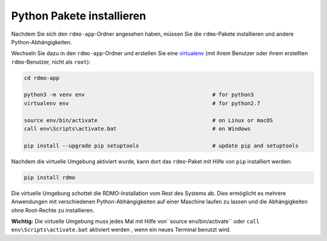 Python Pakete installieren
--------------------------

Nachdem Sie sich den ``rdmo-app``-Ordner angesehen haben, müssen Sie die ``rdmo``-Pakete installieren und andere Python-Abhängigkeiten.

Wechseln Sie dazu in den ``rdmo-app``-Ordner und erstellen Sie eine  `virtualenv <https://virtualenv.readthedocs.org>`_ (mit ihrem Benutzer oder ihrem erstellten ``rdmo``-Benutzer, nicht als ``root``):

.. code:: bash

    cd rdmo-app

    python3 -m venv env                                        # for python3
    virtualenv env                                             # for python2.7

    source env/bin/activate                                    # on Linux or macOS
    call env\Scripts\activate.bat                              # on Windows

    pip install --upgrade pip setuptools                       # update pip and setuptools

Nachdem die virtuelle Umgebung aktiviert wurde, kann dort das ``rdmo``-Paket mit Hilfe von ``pip`` installiert werden:

.. code:: bash

    pip install rdmo

Die virtuelle Umgebung schottet die RDMO-Installation vom Rest des Systems ab. Dies ermöglicht es mehrere Anwendungen mit verschiedenen Python-Abhängigkeiten auf einer Maschine laufen zu lassen und die Abhängigkeiten ohne Root-Rechte zu installieren.

**Wichtig:** Die virtuelle Umgebung muss jedes Mal mit Hilfe von``source env/bin/activate`` oder ``call env\Scripts\activate.bat`` aktiviert werden , wenn ein neues Terminal benutzt wird.
